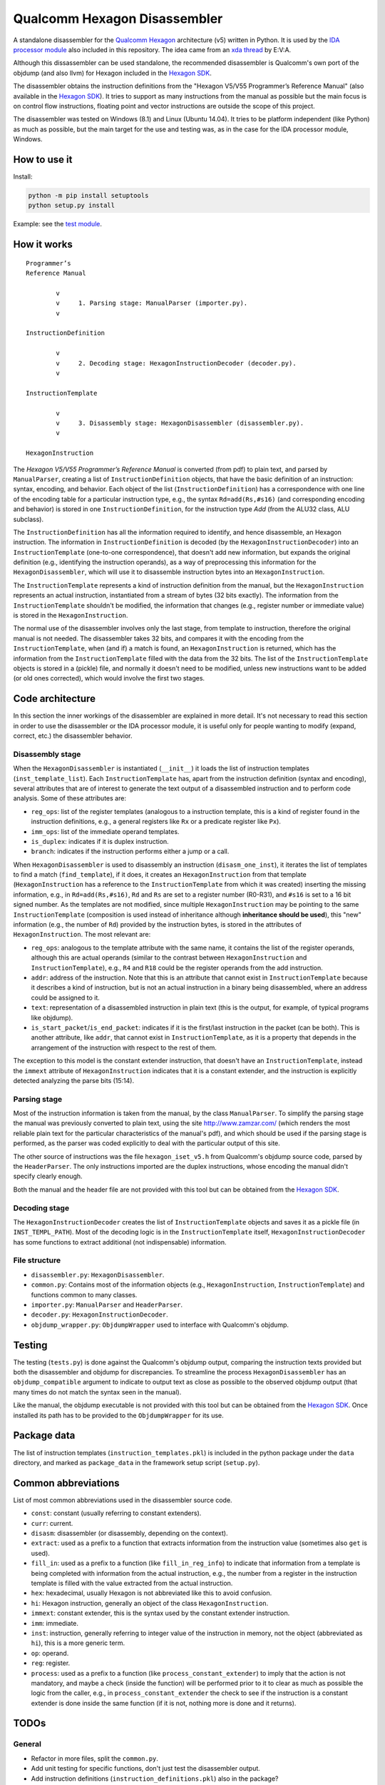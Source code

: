 *****************************
Qualcomm Hexagon Disassembler
*****************************

A standalone disassembler for the `Qualcomm Hexagon`_  architecture (v5) written in Python. It is used by the `IDA processor module`_ also included in this repository. The idea came from an `xda thread`_ by E\:V\:A. 

Although this dissassembler can be used standalone, the recommended disassembler is Qualcomm's own port of the objdump (and also llvm) for Hexagon included in the `Hexagon SDK`_.

.. _Qualcomm Hexagon: https://en.wikipedia.org/wiki/Qualcomm_Hexagon

.. _Hexagon SDK: https://developer.qualcomm.com/software/hexagon-dsp-sdk/tools

.. _IDA processor module: ../ida

.. _xda thread: http://forum.xda-developers.com/showthread.php?t=2598969

The disassembler obtains the instruction definitions from the "Hexagon V5/V55 Programmer’s Reference Manual" (also available in the `Hexagon SDK`_). It tries to support as many instructions from the manual as possible but the main focus is on control flow instructions, floating point and vector instructions are outside the scope of this project.

The disassembler was tested on Windows (8.1) and Linux (Ubuntu 14.04). It tries to be platform independent (like Python) as much as possible, but the main target for the use and testing was, as in the case for the IDA processor module, Windows.


How to use it
=============

Install:

.. code-block:: bash

	python -m pip install setuptools
	python setup.py install

Example: see the `test module`_.

.. _test module: ./tests.py


How it works
============

::

	Programmer’s
	Reference Manual

	        v
	        v     1. Parsing stage: ManualParser (importer.py).
	        v

	InstructionDefinition

	        v
	        v     2. Decoding stage: HexagonInstructionDecoder (decoder.py).
	        v

	InstructionTemplate

	        v
	        v     3. Disassembly stage: HexagonDisassembler (disassembler.py).
	        v

	HexagonInstruction


The *Hexagon V5/V55 Programmer’s Reference Manual* is converted (from pdf) to plain text, and parsed by ``ManualParser``, creating a list of ``InstructionDefinition`` objects, that have the basic definition of an instruction: syntax, encoding, and behavior. Each object of the list (``InstructionDefinition``) has a correspondence with one line of the encoding table for a particular instruction type, e.g., the syntax ``Rd=add(Rs,#s16)`` (and corresponding encoding and behavior) is stored in one ``InstructionDefinition``, for the instruction type *Add* (from the ALU32 class, ALU subclass).

The ``InstructionDefinition`` has all the information required to identify, and hence disassemble, an Hexagon instruction. The information in ``InstructionDefinition`` is decoded (by the ``HexagonInstructionDecoder``) into an ``InstructionTemplate`` (one-to-one correspondence), that doesn't add new information, but expands the original definition (e.g., identifying the instruction operands), as a way of preprocessing this information for the ``HexagonDisassembler``, which will use it to disassemble instruction bytes into an ``HexagonInstruction``.

The ``InstructionTemplate`` represents a kind of instruction definition from the manual, but the ``HexagonInstruction`` represents an actual instruction, instantiated from a stream of bytes (32 bits exactly). The information from the ``InstructionTemplate`` shouldn't be modified, the information that changes (e.g., register number or immediate value) is stored in the ``HexagonInstruction``.

The normal use of the disassembler involves only the last stage, from template to instruction, therefore the original manual is not needed. The disassembler takes 32 bits, and compares it with the encoding from the ``InstructionTemplate``, when (and if) a match is found, an ``HexagonInstruction`` is returned, which has the information from the ``InstructionTemplate`` filled with the data from the 32 bits.
The list of the ``InstructionTemplate`` objects is stored in a (pickle) file, and normally it doesn't need to be modified, unless new instructions want to be added (or old ones corrected), which would involve the first two stages.


Code architecture
=================

In this section the inner workings of the disassembler are explained in more detail. It's not necessary to read this section in order to use the disassembler or the IDA processor module, it is useful only for people wanting to modify (expand, correct, etc.) the disassembler behavior.


Disassembly stage
-----------------

When the ``HexagonDisassembler`` is instantiated (``__init__``) it loads the list of instruction templates (``inst_template_list``). Each ``InstructionTemplate`` has, apart from the instruction definition (syntax and encoding), several attributes that are of interest to generate the text output of a disassembled instruction and to perform code analysis. Some of these attributes are:

* ``reg_ops``: list of the register templates (analogous to a instruction template, this is a kind of register found in the instruction definitions, e.g., a general registers like ``Rx`` or a predicate register like ``Px``).
* ``imm_ops``: list of the immediate operand templates.
* ``is_duplex``: indicates if it is duplex instruction.
* ``branch``: indicates if the instruction performs either a jump or a call.

When ``HexagonDisassembler`` is used to disassembly an instruction (``disasm_one_inst``), it iterates the list of templates to find a match (``find_template``), if it does, it creates an ``HexagonInstruction`` from that template (``HexagonInstruction`` has a reference to the ``InstructionTemplate`` from which it was created) inserting the missing information, e.g., in ``Rd=add(Rs,#s16)``, ``Rd`` and ``Rs`` are set to a register number (R0-R31), and ``#s16`` is set to a 16 bit signed number. As the templates are not modified, since multiple ``HexagonInstruction`` may be pointing to the same ``InstructionTemplate`` (composition is used instead of inheritance although **inheritance should be used**), this "new" information (e.g., the number of ``Rd``) provided by the instruction bytes, is stored in the attributes of ``HexagonInstruction``. The most relevant are:

* ``reg_ops``: analogous to the template attribute with the same name, it contains the list of the register operands, although this are actual operands (similar to the contrast between ``HexagonInstruction`` and ``InstructionTemplate``), e.g., ``R4`` and ``R18`` could be the register operands from the add instruction.
* ``addr``: address of the instruction. Note that this is an attribute that cannot exist in ``InstructionTemplate`` because it describes a kind of instruction, but is not an actual instruction in a binary being disassembled, where an address could be assigned to it.
* ``text``: representation of a disassembled instruction in plain text (this is the output, for example, of typical programs like objdump).
* ``is_start_packet``/``is_end_packet``: indicates if it is the first/last instruction in the packet (can be both). This is another attribute, like ``addr``, that cannot exist in ``InstructionTemplate``, as it is a property that depends in the arrangement of the instruction with respect to the rest of them.

The exception to this model is the constant extender instruction, that doesn't have an ``InstructionTemplate``, instead the ``immext`` attribute of ``HexagonInstruction`` indicates that it is a constant extender, and the instruction is explicitly detected analyzing the parse bits (15:14).


Parsing stage
-------------

Most of the instruction information is taken from the manual, by the class ``ManualParser``. To simplify the parsing stage the manual was previously converted to plain text, using the site http://www.zamzar.com/ (which renders the most reliable plain text for the particular characteristics of the manual's pdf), and which should be used if the parsing stage is performed, as the parser was coded explicitly to deal with the particular output of this site.

The other source of instructions was the file ``hexagon_iset_v5.h`` from Qualcomm's objdump source code, parsed by the ``HeaderParser``. The only instructions imported are the duplex instructions, whose encoding the manual didn't specify clearly enough.

Both the manual and the header file are not provided with this tool but can be obtained from the `Hexagon SDK`_.

.. _Hexagon SDK: https://developer.qualcomm.com/software/hexagon-dsp-sdk/tools


Decoding stage
--------------

The ``HexagonInstructionDecoder`` creates the list of ``InstructionTemplate`` objects and saves it as a pickle file (in ``INST_TEMPL_PATH``). Most of the decoding logic is in the ``InstructionTemplate`` itself, ``HexagonInstructionDecoder`` has some functions to extract additional (not indispensable) information.


File structure
--------------

* ``disassembler.py``: ``HexagonDisassembler``.
* ``common.py``: Contains most of the information objects (e.g., ``HexagonInstruction``, ``InstructionTemplate``) and functions common to many classes.
* ``importer.py``: ``ManualParser`` and ``HeaderParser``.
* ``decoder.py``: ``HexagonInstructionDecoder``.
* ``objdump_wrapper.py``: ``ObjdumpWrapper`` used to interface with Qualcomm's objdump.


Testing
=======

The testing (``tests.py``) is done against the Qualcomm's objdump output, comparing the instruction texts provided but both the disassembler and objdump for discrepancies. To streamline the process ``HexagonDisassembler`` has an ``objdump_compatible`` argument to indicate to output text as close as possible to the observed objdump output (that many times do not match the syntax seen in the manual).

Like the manual, the objdump executable is not provided with this tool but can be obtained from the `Hexagon SDK`_. Once installed its path has to be provided to the ``ObjdumpWrapper`` for its use.


Package data
============

The list of instruction templates (``instruction_templates.pkl``) is included in the python package under the ``data`` directory, and marked as ``package_data`` in the framework setup script (``setup.py``).


Common abbreviations
====================

List of most common abbreviations used in the disassembler source code.

* ``const``: constant (usually referring to constant extenders).
* ``curr``: current.
* ``disasm``: disassembler (or disassembly, depending on the context).  
* ``extract``: used as a prefix to a function that extracts information from the instruction value (sometimes also ``get`` is used).
* ``fill_in``: used as a prefix to a function (like ``fill_in_reg_info``) to indicate that information from a template is being completed with information from the actual instruction, e.g., the number from a register in the instruction template is filled with the value extracted from the actual instruction.
* ``hex``: hexadecimal, usually Hexagon is not abbreviated like this to avoid confusion.
* ``hi``: Hexagon instruction, generally an object of the class ``HexagonInstruction``.
* ``immext``: constant extender, this is the syntax used by the constant extender instruction.
* ``imm``: immediate.
* ``inst``: instruction, generally referring to integer value of the instruction in memory, not the object (abbreviated as ``hi``), this is a more generic term.
* ``op``: operand.
* ``reg``: register.
* ``process``: used as a prefix to a function (like ``process_constant_extender``) to imply that the action is not mandatory, and maybe a check (inside the function) will be performed prior to it to clear as much as possible the logic from the caller, e.g., in ``process_constant_extender`` the check to see if the instruction is a constant extender is done inside the same function (if it is not, nothing more is done and it returns).


.. _fill_in: http://forum.wordreference.com/threads/fill-in-fill-out-and-fill-up.1453182/#post-7347463



TODOs
=====

General
-------

* Refactor in more files, split the ``common.py``.
  
* Add unit testing for specific functions, don't just test the disassembler output.

* Add instruction definitions (``instruction_definitions.pkl``) also in the package?

* Instruction text type: ``str`` vs ``unicode``. The ``future`` package is using ``unicode`` but that causes issued in the IDA proc. module where ``future`` package doesn't work and ``unicode`` breaks the output (so it is converted to ``str``). Standardize. For now I'm documenting all types as ``str``.

* Change ``RawInstruction`` to ``InstructionDefinition``, and maybe include it later inside the InstructionTemplate, instead of just copying (the same) syntax and encoding attributes.
  
* Create an ``InstructionField`` class, to cluster the different component of an inst. field (value, char, mask) in one object (and pass around easily).

* Rename all module files to reflect their contained classes (at least the disassembler and decoder).

* Objdump compatible mode: remove packet start/end ``{ }`` from unknown instructions, it is causing unnecessary discrepancies.

* REIL translation.

* Constant extenders: The extension is not getting the (negative) sign right. This is low priority, as branch targets (even with constant extenders) are always positive and are correctly processed.

* Register alias. Some are undocumented, e.g., ``htid := s8``.
 
* Hardware loops: detect ``endloop1``. Low priority.

* ``N`` operand. Used to identify an optional shift in the syntax (usually for each optional feature of an instruction there are many instruction variations with its own syntax, not a single syntax overloaded with optional features).

* Add a function that disassembles an entire packet, taking a stream of bytes as argument and returning an HexagonPacket.


Documentation
-------------

* Add vocabulary section (besides the "Common abbreviations") if useful.

* How to handle packets. Use the disassembler with a consecutive stream of bytes, and not jumping from one address to another, where packet information is lost.

* Decide between get and extract (preferred) prefixes form functions and standardize.

* Vocabulary: "Instruction database". List of imported instruction definitions from the manual or the headers, and maybe also the instruction templates. Search for alternative names.

* Vocabulary: "bit span" or "bit range", e.g., 5:8. Use definition in the code. Decide if the end bit is inclusive or exclusive and standardize.

* Use of "The" before class names, e.g. "The HexagonInstruction". Where is it convenient and where it generates unnecessary clutter?

* Parsing stage should be more generically defined as importing stage, the two definitions are mixed now. New instructions could be added manually, for example, and that would still belong to the importing stage.

* Document the use and motivation of Python 3 compatibility package: ``future``.

* Add a testing stage (for objdump tests). It would be the 4th step. HexagonInstructionDecoder >>> Match rate.


Discrepancies with objdump
--------------------------

* ``vcmpw.eq`` vs ``dfclass``. Both manual and header file favor the second but objdump print the first. These are low priority instructions, could be specifically ignored in the testing stage.


Multiprocessing
---------------

The disassembler is limited to a single core but simple jobs like ``extract_bits`` and ``find_template`` could be parallelized. There is a `multiprocessing example`_ that could be used as a starting point.

.. _multiprocessing example: https://pymotw.com/2/multiprocessing/communication.html
